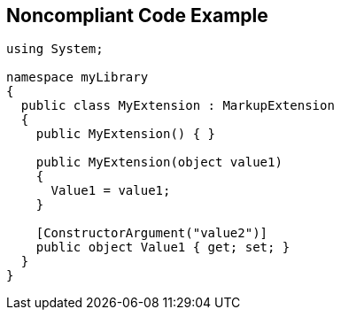 == Noncompliant Code Example

----
using System;

namespace myLibrary
{
  public class MyExtension : MarkupExtension
  {
    public MyExtension() { }

    public MyExtension(object value1)
    {
      Value1 = value1;
    }

    [ConstructorArgument("value2")] 
    public object Value1 { get; set; }
  }
}
----
